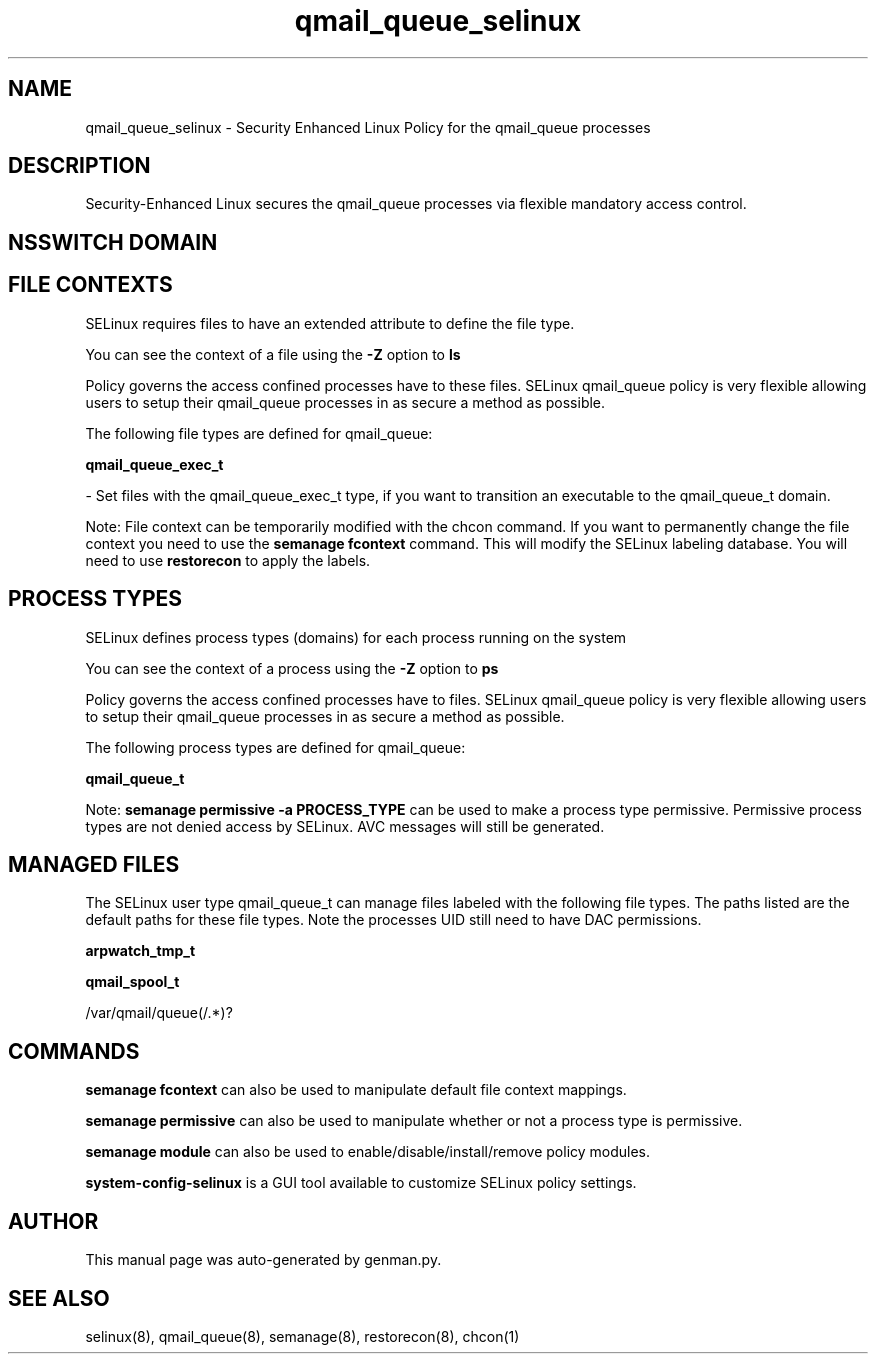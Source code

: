 .TH  "qmail_queue_selinux"  "8"  "qmail_queue" "dwalsh@redhat.com" "qmail_queue SELinux Policy documentation"
.SH "NAME"
qmail_queue_selinux \- Security Enhanced Linux Policy for the qmail_queue processes
.SH "DESCRIPTION"

Security-Enhanced Linux secures the qmail_queue processes via flexible mandatory access
control.  

.SH NSSWITCH DOMAIN

.SH FILE CONTEXTS
SELinux requires files to have an extended attribute to define the file type. 
.PP
You can see the context of a file using the \fB\-Z\fP option to \fBls\bP
.PP
Policy governs the access confined processes have to these files. 
SELinux qmail_queue policy is very flexible allowing users to setup their qmail_queue processes in as secure a method as possible.
.PP 
The following file types are defined for qmail_queue:


.EX
.PP
.B qmail_queue_exec_t 
.EE

- Set files with the qmail_queue_exec_t type, if you want to transition an executable to the qmail_queue_t domain.


.PP
Note: File context can be temporarily modified with the chcon command.  If you want to permanently change the file context you need to use the 
.B semanage fcontext 
command.  This will modify the SELinux labeling database.  You will need to use
.B restorecon
to apply the labels.

.SH PROCESS TYPES
SELinux defines process types (domains) for each process running on the system
.PP
You can see the context of a process using the \fB\-Z\fP option to \fBps\bP
.PP
Policy governs the access confined processes have to files. 
SELinux qmail_queue policy is very flexible allowing users to setup their qmail_queue processes in as secure a method as possible.
.PP 
The following process types are defined for qmail_queue:

.EX
.B qmail_queue_t 
.EE
.PP
Note: 
.B semanage permissive -a PROCESS_TYPE 
can be used to make a process type permissive. Permissive process types are not denied access by SELinux. AVC messages will still be generated.

.SH "MANAGED FILES"

The SELinux user type qmail_queue_t can manage files labeled with the following file types.  The paths listed are the default paths for these file types.  Note the processes UID still need to have DAC permissions.

.br
.B arpwatch_tmp_t


.br
.B qmail_spool_t

	/var/qmail/queue(/.*)?
.br

.SH "COMMANDS"
.B semanage fcontext
can also be used to manipulate default file context mappings.
.PP
.B semanage permissive
can also be used to manipulate whether or not a process type is permissive.
.PP
.B semanage module
can also be used to enable/disable/install/remove policy modules.

.PP
.B system-config-selinux 
is a GUI tool available to customize SELinux policy settings.

.SH AUTHOR	
This manual page was auto-generated by genman.py.

.SH "SEE ALSO"
selinux(8), qmail_queue(8), semanage(8), restorecon(8), chcon(1)
